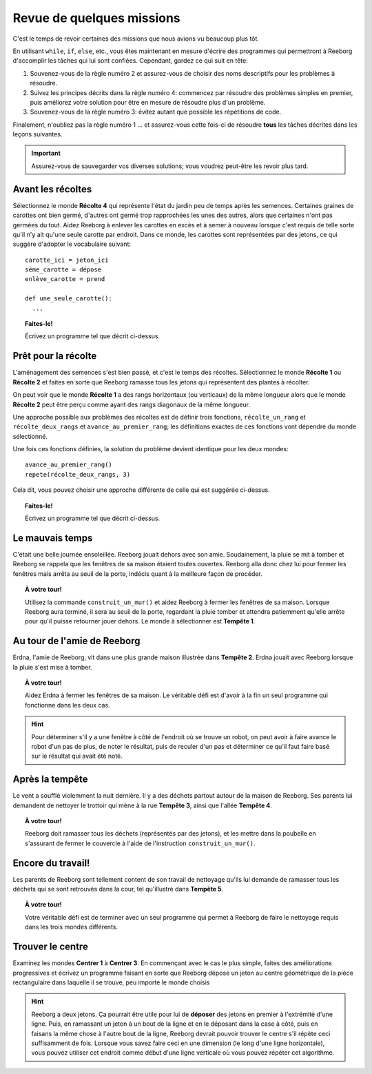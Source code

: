 Revue de quelques missions
==========================

C'est le temps de revoir certaines des missions que nous avions vu
beaucoup plus tôt.

En utilisant ``while``, ``if``, ``else``, etc., vous êtes maintenant en
mesure d'écrire des programmes qui permettront à Reeborg d'accomplir les
tâches qui lui sont confiées. Cependant, gardez ce qui suit en tête:

#. Souvenez-vous de la règle numéro 2 et assurez-vous de choisir des
   noms descriptifs pour les problèmes à résoudre.
#. Suivez les principes décrits dans la règle numéro 4: commencez par
   résoudre des problèmes simples en premier, puis améliorez votre
   solution pour être en mesure de résoudre plus d'un problème.
#. Souvenez-vous de la règle numéro 3: évitez autant que possible les
   répétitions de code.

Finalement, n'oubliez pas la règle numéro 1 ... et assurez-vous cette
fois-ci de résoudre **tous** les tâches décrites dans les leçons
suivantes.

.. important::

    Assurez-vous de sauvegarder vos diverses solutions; vous
    voudrez peut-être les revoir plus tard.

Avant les récoltes
------------------

Sélectionnez le monde **Récolte 4** qui représente l'état du jardin peu de
temps après les semences. Certaines graines de carottes ont bien germé,
d'autres ont germé trop rapprochées les unes des autres, alors que
certaines n'ont pas germées du tout. Aidez Reeborg à enlever les
carottes en excès et à semer à nouveau lorsque c'est requis de telle
sorte qu'il n'y ait qu'une seule carotte par endroit. Dans ce monde, les
carottes sont représentées par des jetons, ce qui suggère d'adopter le
vocabulaire suivant::


    carotte_ici = jeton_ici
    sème_carotte = dépose
    enlève_carotte = prend

    def une_seule_carotte():
      ...

.. topic:: Faites-le!

    Écrivez un programme tel que décrit ci-dessus.

Prêt pour la récolte
--------------------

L'aménagement des semences s'est bien passé, et c'est le temps des
récoltes. Sélectionnez le monde **Récolte 1** ou **Récolte 2** et faites en
sorte que Reeborg ramasse tous les jetons qui représentent des plantes à
récolter.

On peut voir que le monde **Récolte 1** a des rangs horizontaux (ou
verticaux) de la même longueur alors que le monde **Récolte 2** peut être
perçu comme ayant des rangs diagonaux de la même longueur.

Une approche possible aux problèmes des récoltes est de définir trois
fonctions, ``récolte_un_rang`` et ``récolte_deux_rangs`` et
``avance_au_premier_rang``; les définitions exactes de ces fonctions
vont dépendre du monde sélectionné.

Une fois ces fonctions définies, la solution du problème devient
identique pour les deux mondes::

    avance_au_premier_rang()
    repete(récolte_deux_rangs, 3)

Cela dit, vous pouvez choisir une approche différente de celle qui est
suggérée ci-dessus.

.. topic:: Faites-le!

    Écrivez un programme tel que décrit ci-dessus.

Le mauvais temps
----------------

C'était une belle journée ensoleillée. Reeborg jouait dehors avec son
amie. Soudainement, la pluie se mit à tomber et Reeborg se rappela que
les fenêtres de sa maison étaient toutes ouvertes. Reeborg alla donc
chez lui pour fermer les fenêtres mais arrêta au seuil de la porte,
indécis quant à la meilleure façon de procéder.

.. topic:: À votre tour!

    Utilisez la commande ``construit_un_mur()`` et aidez Reeborg à fermer
    les fenêtres de sa maison. Lorsque Reeborg aura terminé, il sera au
    seuil de la porte, regardant la pluie tomber et attendra patiemment
    qu'elle arrête pour qu'il puisse retourner jouer dehors. Le monde à
    sélectionner est **Tempête 1**.

Au tour de l'amie de Reeborg
----------------------------

Erdna, l'amie de Reeborg, vit dans une plus grande maison illustrée dans
**Tempête 2**. Erdna jouait avec Reeborg lorsque la pluie s'est mise à
tomber.

.. topic:: À votre tour!

    Aidez Erdna à fermer les fenêtres de sa maison.   Le véritable défi est d'avoir
    à la fin un seul programme qui fonctionne dans les deux cas.

.. hint::

    Pour déterminer s'il y a une fenêtre à
    côté de l'endroit où se trouve un robot, on peut avoir à faire avance le
    robot d'un pas de plus, de noter le résultat, puis de reculer d'un pas
    et déterminer ce qu'il faut faire basé sur le résultat qui avait été
    noté.

Après la tempête
----------------

Le vent a soufflé violemment la nuit dernière. Il y a des déchets
partout autour de la maison de Reeborg. Ses parents lui demandent de
nettoyer le trottoir qui mène à la rue **Tempête 3**, ainsi que l'allée
**Tempête 4**.

.. topic:: À votre tour!

    Reeborg doit ramasser tous les déchets (représentés par des jetons), et
    les mettre dans la poubelle en s'assurant de fermer le couvercle à
    l'aide de l'instruction ``construit_un_mur()``.

Encore du travail!
------------------

Les parents de Reeborg sont tellement content de son travail de
nettoyage qu'ils lui demande de ramasser tous les déchets qui se sont
retrouvés dans la cour, tel qu'illustré dans **Tempête 5**.

.. topic:: À votre tour!

    Votre véritable défi est de terminer avec un seul programme qui permet à
    Reeborg de faire le nettoyage requis dans les trois mondes différents.

Trouver le centre
-----------------

Examinez les mondes **Centrer 1** à **Centrer 3**. En commençant avec le cas le
plus simple, faites des améliorations progressives et écrivez un
programme faisant en sorte que Reeborg dépose un jeton au centre
géométrique de la pièce rectangulaire dans laquelle il se trouve, peu
importe le monde choisis

.. hint::

    Reeborg a deux jetons. Ça pourrait être
    utile pour lui de **déposer** des jetons en premier à l'extrémité d'une ligne.
    Puis, en ramassant un jeton à un bout de la ligne et en le déposant dans la case à côté,
    puis en faisans la même chose à l'autre bout de la ligne, Reeborg
    devrait pouvoir trouver le centre s'il répète ceci suffisamment de fois. Lorsque vous savez faire ceci en une
    dimension (le long d'une ligne horizontale), vous pouvez utiliser cet
    endroit comme début d'une ligne verticale où vous pouvez répéter cet
    algorithme.

